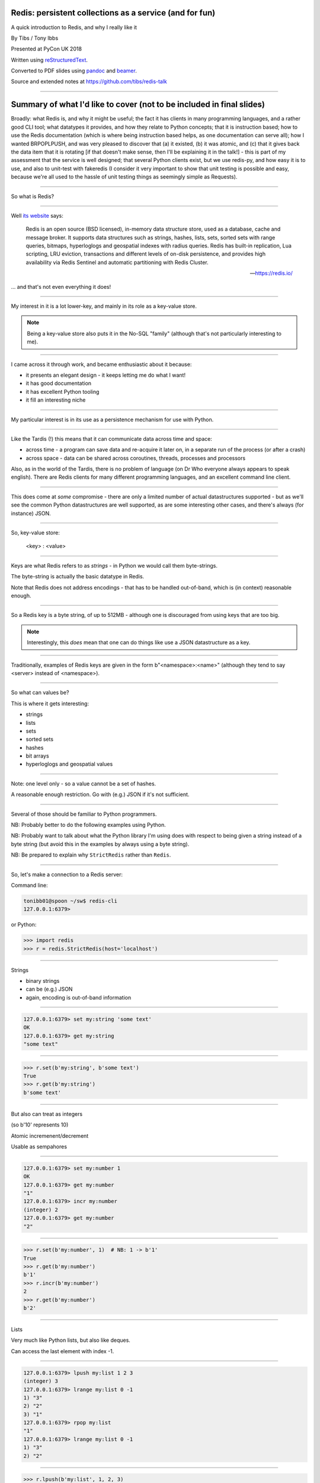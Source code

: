 .. ========================================================
.. Redis: persistent collections as a service (and for fun)
.. ========================================================


Redis: persistent collections as a service (and for fun)
--------------------------------------------------------

A quick introduction to Redis, and why I really like it


By Tibs / Tony Ibbs

Presented at PyCon UK 2018

Written using reStructuredText_.

Converted to PDF slides using pandoc_ and beamer_.

Source and extended notes at https://github.com/tibs/redis-talk

.. _reStructuredText: http://docutils.sourceforge.net/docs/ref/rst/restructuredtext.html
.. _pandoc: https://pandoc.org
.. _beamer: https://github.com/josephwright/beamer


----

Summary of what I'd like to cover (not to be included in final slides)
----------------------------------------------------------------------

Broadly: what Redis is, and why it might be useful; the fact it has clients in
many programming languages, and a rather good CLI tool; what datatypes it
provides, and how they relate to Python concepts; that it is instruction
based; how to use the Redis documentation (which is where being instruction
based helps, as one documentation can serve all); how I wanted BRPOPLPUSH, and
was very pleased to discover that (a) it existed, (b) it was atomic, and (c)
that it gives back the data item that it is rotating [if that doesn't make
sense, then I'll be explaining it in the talk!] - this is part of my
assessment that the service is well designed; that several Python clients
exist, but we use redis-py, and how easy it is to use, and also to unit-test
with fakeredis (I consider it very important to show that unit testing is
possible and easy, because we're all used to the hassle of unit testing things
as seemingly simple as Requests).

----

So what is Redis?

-----

Well `its website`_ says:

    Redis is an open source (BSD licensed), in-memory data structure store,
    used as a database, cache and message broker. It supports data structures
    such as strings, hashes, lists, sets, sorted sets with range queries,
    bitmaps, hyperloglogs and geospatial indexes with radius queries. Redis
    has built-in replication, Lua scripting, LRU eviction, transactions and
    different levels of on-disk persistence, and provides high availability
    via Redis Sentinel and automatic partitioning with Redis Cluster.

    -- https://redis.io/

.. _`its website`: https://redis.io/

... and that's not even everything it does!

----

My interest in it is a lot lower-key, and mainly in its role as a key-value
store.

.. note:: Being a key-value store also puts it in the No-SQL "family"
   (although that's not particularly interesting to me).

------------------

I came across it through work, and became enthusiastic about it because:

* it presents an elegant design - it keeps letting me do what I want!
* it has good documentation
* it has excellent Python tooling
* it fill an interesting niche

------------------

My particular interest is in its use as a persistence mechanism for use with
Python.

------------------

Like the Tardis (!) this means that it can communicate data across time and
space:

* across time - a program can save data and re-acquire it later on, in a
  separate run of the process (or after a crash)
* across space - data can be shared across coroutines, threads, processes and
  processors

Also, as in the world of the Tardis, there is no problem of language (on Dr
Who everyone always appears to speak english). There are Redis clients for
many different programming languages, and an excellent command line client.

------------------

This does come at *some* compromise - there are only a limited number of
actual datastructures supported - but as we'll see the common Python
datastructures are well supported, as are some interesting other cases, and
there's always (for instance) JSON.

------------------

So, key-value store:

  <key> : <value>


------

Keys are what Redis refers to as *strings* - in Python we would call them
byte-strings.

The byte-string is actually the basic datatype in Redis.

Note that Redis does not address encodings - that has to be handled
out-of-band, which is (in context) reasonable enough.

----

So a Redis key is a byte string, of up to 512MB - although one is discouraged
from using keys that are too big.

.. note:: Interestingly, this *does* mean that one can do things like use a
  JSON datastructure as a key.

----

Traditionally, examples of Redis keys are given in the form
b"<namespace>:<name>" (although they tend to say <server> instead of
<namespace>).

----

So what can values be?

This is where it gets interesting:

* strings
* lists
* sets
* sorted sets
* hashes
* bit arrays
* hyperloglogs and geospatial values

----

Note: one level only - so a value cannot be a set of hashes.

A reasonable enough restriction. Go with (e.g.) JSON if it's not sufficient.

----

Several of those should be familiar to Python programmers.

NB: Probably better to do the following examples using Python.

NB: Probably want to talk about what the Python library I'm using does with
respect to being given a string instead of a byte string (but avoid this in
the examples by always using a byte string).

NB: Be prepared to explain why ``StrictRedis`` rather than ``Redis``.

----

So, let's make a connection to a Redis server:

Command line:

.. code:: sh

  tonibb01@spoon ~/sw$ redis-cli
  127.0.0.1:6379>

or Python:

.. code:: python

  >>> import redis
  >>> r = redis.StrictRedis(host='localhost')

----

Strings

* binary strings
* can be (e.g.) JSON
* again, encoding is out-of-band information

----

.. code:: sh

  127.0.0.1:6379> set my:string 'some text'
  OK
  127.0.0.1:6379> get my:string
  "some text"

----

.. code:: python

  >>> r.set(b'my:string', b'some text')
  True
  >>> r.get(b'my:string')
  b'some text'

----

But also can treat as integers

(so b'10' represents 10)

Atomic incremenent/decrement

Usable as sempahores

----

.. code:: sh

  127.0.0.1:6379> set my:number 1
  OK
  127.0.0.1:6379> get my:number
  "1"
  127.0.0.1:6379> incr my:number
  (integer) 2
  127.0.0.1:6379> get my:number
  "2"

----

.. code:: python

  >>> r.set(b'my:number', 1)  # NB: 1 -> b'1'
  True
  >>> r.get(b'my:number')
  b'1'
  >>> r.incr(b'my:number')
  2
  >>> r.get(b'my:number')
  b'2'

----

Lists

Very much like Python lists, but also like deques.

Can access the last element with index -1.

----

.. code:: sh

  127.0.0.1:6379> lpush my:list 1 2 3
  (integer) 3
  127.0.0.1:6379> lrange my:list 0 -1
  1) "3"
  2) "2"
  3) "1"
  127.0.0.1:6379> rpop my:list
  "1"
  127.0.0.1:6379> lrange my:list 0 -1
  1) "3"
  2) "2"

----

.. code:: python

  >>> r.lpush(b'my:list', 1, 2, 3)
  3
  >>> r.lrange(b'my:list', 0, -1)
  [b'3', b'2', b'1']
  >>> r.rpop(b'my:list')
  b'1'
  >>> r.lrange(b'my:list', 0, -1)
  [b'3', b'2']


----

Sets

Again, very like Python sets

----

.. code:: sh

  127.0.0.1:6379> sadd my:set a b c
  (integer) 3
  127.0.0.1:6379> smembers my:set
  1) "a"
  2) "c"
  3) "b"

----

.. code:: python

  >>> r.sadd(b'my:set', 'a', 'b', 'c')
  3
  >>> r.smembers(b'my:set')
  {b'a', b'c', b'b'}


----

Sorted sets

Done by adding a *score* (a floatring point number) to each element.

Set is ordered by that score.

Altough scores do no *need* to be unique.

Can extract by value, by score, by range of scores (including positive and
negative infinity).

----

.. code:: sh

  127.0.0.1:6379> zadd my:zset 0 a
  (integer) 1
  127.0.0.1:6379> zadd my:zset 1 b
  (integer) 1
  127.0.0.1:6379> zrange my:zset 0 -1
  1) "a"
  2) "b"
  127.0.0.1:6379> zrange my:zset 1 -1 withscores
  1) "b"
  2) "1"

----

.. code:: python

  >>> r.zadd(b'my:zset', 0, 'a')
  1
  >>> r.zadd(b'my:zset', 1, 'b')
  1
  >>> r.zrange(b'my:zset', 0, -1)
  [b'a', b'b']
  >>> r.zrange(b'my:zset', 1, -1, withscores=True)
  [(b'b', 1.0)]


----

Hashes - just like Python dictionaries, although the hash keys (fields) and
values have to be binary strings.

NB: It's possible to increment and decrement hash values.

----

.. code:: sh

  27.0.0.1:6379> hset my:dict k1 val1
  (integer) 1
  127.0.0.1:6379> hset my:dict k2 val2
  (integer) 1
  127.0.0.1:6379> hget my:dict k2
  "val2"
  127.0.0.1:6379> hkeys my:dict
  1) "k1"
  2) "k2"
  127.0.0.1:6379> hgetall my:dict
  1) "k1"
  2) "val1"
  3) "k2"
  4) "val2"

----

.. code:: python

  >>> r.hset(b'my:dict', b'k1', b'val1')
  1
  >>> r.hset(b'my:dict', b'k2', b'val2')
  1
  >>> r.hget(b'my:dict', b'k2')
  b'val2'
  >>> r.hget(b'my:dict', b'k3')     # i.e., result is None
  >>>
  >>> r.hkeys(b'my:dict')
  [b'k1', b'k2']
  >>> r.hgetall(b'my:dict')
  {b'k1': b'val1', b'k2': b'val2'}


----

Note: it is possible to delete things whether they exist or not:

.. code:: python

  >>> r.delete(b'my:dict')
  1                               # It existed
  >>> r.exists(b'my:dict')
  False                           # It did not exist
  >>> r.delete(b'no:such:thing')
  0
  >>> r.exists(b'no:such:thing')
  False

----

Bit arrays: a nice specialisation of strings to give bitmaps, with useful
operations on them.

Geo-spatial items: items on a sphere representing the earth.

Hyperloglogs: if you know what they are, you probably like having them.

----

...at this point introduce the CLI?

.. image:: images/redis_cli_with_completion.png

NB: explain what the options on that command line mean

----

which as well as completion has nice help

.. image:: images/redis_cli_help.png

----


.. image:: images/redis_cli_help_for_hashes.png

(obviously more not shown)

----

...and the online documentation?

----

Commands overview

.. image:: images/redis_webpage_commands_smaller.png

...

-----

Individual command documentation

.. image:: images/redis_webpage_command_append_smaller.png

...

-----

.. image:: images/redis_client_by_language.png

----

14 clients (of varying status and type) listed for Python

They say:

  redis-py Mature and supported. Currently the way to go for Python. 

https://github.com/andymccurdy/redis-py

and that's the library we've been using in the examples so far.

----

Testing

Because we use redis-py, we then use fakeredis for unit testing

https://github.com/jamesls/fakeredis

    fakeredis is a pure python implementation of the redis-py python client
    that simulates talking to a redis server. This was created for a single
    purpose: to write unittests.

----

.. code:: python

  def test_my_understanding_of_zadd():
      r = fakeredis.FakeStrictRedis(singleton=False)

      now_timestamp = datetime(2018, 4, 23, 0, 0, 0).now()

      r.zadd(b'timeout', now_timestamp, b'text')

      assert r.zrange(b'timeout', 0, -1, withscores=True) \
          == [(b'text', now_timestamp)]

----

For asyncio, I've been experimenting with aioredis

https://github.com/aio-libs/aioredis

which provides an API very like redis-py, but asyncio

----

For unit-testing *that*, I've found it simplest to just make a very simple
asyncio wrapper class around fakeredis.

This is the approach that mockaioredis_ takes with the mock-redis_ library
and (a) it's really not much work, and (b) it's very simple

(of course, aioredis itself just wraps redis-py!)

.. _mockaioredis: https://github.com/kblin/mockaioredis
.. _mock-redis: https://github.com/locationlabs/mockredis

And pytest-asyncio_ is very nice.

.. _pytest-asyncio: https://github.com/pytest-dev/pytest-asyncio

----

.. code:: python

    class JustEnoughAsyncRedis:

        def __init__(self, fake_redis=None, singleton=False):
            if fake_redis:
                self.redis = fake_redis
            else:
                self.redis = fakeredis.FakeStrictRedis(
                    singleton=singleton)

        async def brpoplpush(self, sourcekey, destkey,
                             timeout=0, encoding=_NOTSET):
            return self.redis.brpoplpush(sourcekey, destkey,
                                         timeout)

        # and so on (only *with* docstrings!)

----

Fin
---

Written using reStructuredText_.

Converted to PDF slides using pandoc_ and beamer_.

Source and extended notes at https://github.com/tibs/redis-talk

.. vim: set filetype=rst tabstop=8 softtabstop=2 shiftwidth=2 expandtab:
